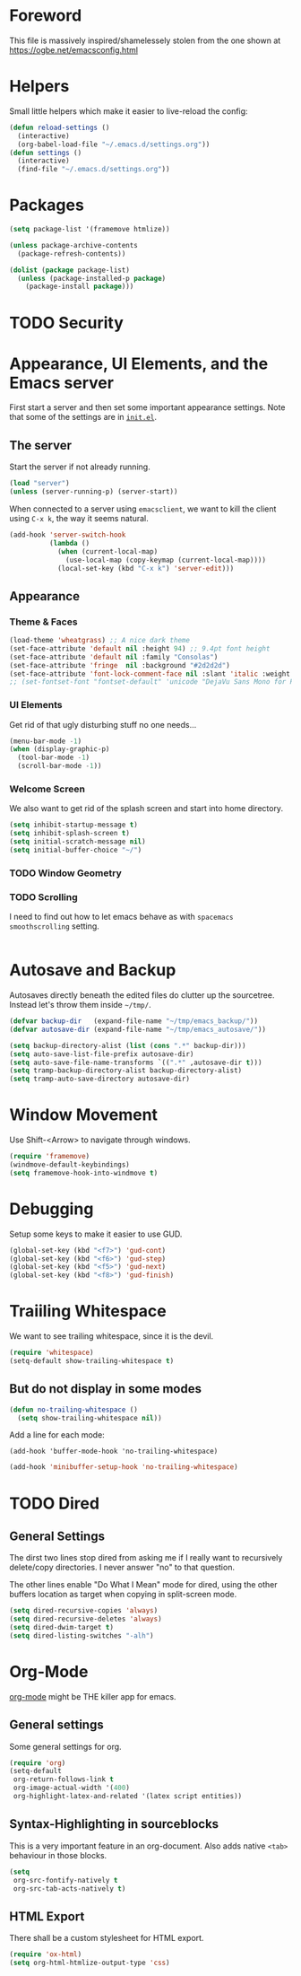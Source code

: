 * Foreword

This file is massively inspired/shamelessely stolen from the one shown
at [[https://ogbe.net/emacsconfig.html]]

* Helpers

Small little helpers which make it easier to live-reload the config:

#+BEGIN_SRC emacs-lisp
  (defun reload-settings ()
    (interactive)
    (org-babel-load-file "~/.emacs.d/settings.org"))
  (defun settings ()
    (interactive)
    (find-file "~/.emacs.d/settings.org"))
#+END_SRC

* Packages

#+BEGIN_SRC emacs-lisp
  (setq package-list '(framemove htmlize))

  (unless package-archive-contents
    (package-refresh-contents))

  (dolist (package package-list)
    (unless (package-installed-p package)
      (package-install package)))
#+END_SRC

* TODO Security
* Appearance, UI Elements, and the Emacs server

First start a server and then set some important appearance
settings. Note that some of the settings are in [[file:init.el][=init.el=]].

** The server

Start the server if not already running.

#+BEGIN_SRC emacs-lisp
  (load "server")
  (unless (server-running-p) (server-start))
#+END_SRC

When connected to a server using =emacsclient=, we want to kill the
client using ~C-x k~, the way it seems natural.

#+BEGIN_SRC emacs-lisp
  (add-hook 'server-switch-hook
            (lambda ()
              (when (current-local-map)
                (use-local-map (copy-keymap (current-local-map))))
              (local-set-key (kbd "C-x k") 'server-edit)))
#+END_SRC

** Appearance

*** Theme & Faces

#+BEGIN_SRC emacs-lisp
  (load-theme 'wheatgrass) ;; A nice dark theme
  (set-face-attribute 'default nil :height 94) ;; 9.4pt font height
  (set-face-attribute 'default nil :family "Consolas")
  (set-face-attribute 'fringe  nil :background "#2d2d2d")
  (set-face-attribute 'font-lock-comment-face nil :slant 'italic :weight 'semibold)
  ;; (set-fontset-font "fontset-default" 'unicode "DejaVu Sans Mono for Powerline")
#+END_SRC

*** UI Elements

Get rid of that ugly disturbing stuff no one needs…

#+BEGIN_SRC emacs-lisp
  (menu-bar-mode -1)
  (when (display-graphic-p)
    (tool-bar-mode -1)
    (scroll-bar-mode -1))
#+END_SRC

*** Welcome Screen

We also want to get rid of the splash screen and start into home
directory.

#+BEGIN_SRC emacs-lisp
  (setq inhibit-startup-message t)
  (setq inhibit-splash-screen t)
  (setq initial-scratch-message nil)
  (setq initial-buffer-choice "~/")
#+END_SRC

*** TODO Window Geometry

*** TODO Scrolling

I need to find out how to let emacs behave as with =spacemacs=
=smoothscrolling= setting.

#+BEGIN_SRC emacs-lisp

#+END_SRC

* Autosave and Backup

Autosaves directly beneath the edited files do clutter up the
sourcetree. Instead let's throw them inside =~/tmp/=.

#+BEGIN_SRC emacs-lisp
  (defvar backup-dir   (expand-file-name "~/tmp/emacs_backup/"))
  (defvar autosave-dir (expand-file-name "~/tmp/emacs_autosave/"))

  (setq backup-directory-alist (list (cons ".*" backup-dir)))
  (setq auto-save-list-file-prefix autosave-dir)
  (setq auto-save-file-name-transforms `((".*" ,autosave-dir t)))
  (setq tramp-backup-directory-alist backup-directory-alist)
  (setq tramp-auto-save-directory autosave-dir)
#+END_SRC

* Window Movement

Use Shift-<Arrow> to navigate through windows.

#+BEGIN_SRC emacs-lisp
  (require 'framemove)
  (windmove-default-keybindings)
  (setq framemove-hook-into-windmove t)
#+END_SRC

* Debugging

Setup some keys to make it easier to use GUD.

#+BEGIN_SRC emacs-lisp
  (global-set-key (kbd "<f7>") 'gud-cont)
  (global-set-key (kbd "<f6>") 'gud-step)
  (global-set-key (kbd "<f5>") 'gud-next)
  (global-set-key (kbd "<f8>") 'gud-finish)
#+END_SRC

* Traiiling Whitespace

We want to see trailing whitespace, since it is the devil.

#+BEGIN_SRC emacs-lisp
  (require 'whitespace)
  (setq-default show-trailing-whitespace t)
#+END_SRC

** But do not display in some modes

#+BEGIN_SRC emacs-lisp
  (defun no-trailing-whitespace ()
    (setq show-trailing-whitespace nil))
#+END_SRC

Add a line for each mode:

#+BEGIN_EXAMPLE
(add-hook 'buffer-mode-hook 'no-trailing-whitespace)
#+END_EXAMPLE

#+BEGIN_SRC emacs-lisp
  (add-hook 'minibuffer-setup-hook 'no-trailing-whitespace)
#+END_SRC
* TODO Dired

** General Settings

The dirst two lines stop dired from asking me if I really want to
recursively delete/copy directories. I never answer "no" to that
question.

The other lines enable "Do What I Mean" mode for dired, using the
other buffers location as target when copying in split-screen mode.

#+BEGIN_SRC emacs-lisp
  (setq dired-recursive-copies 'always)
  (setq dired-recursive-deletes 'always)
  (setq dired-dwim-target t)
  (setq dired-listing-switches "-alh")
#+END_SRC

* Org-Mode

[[http://orgmode.org/][org-mode]] might be THE killer app for emacs.

** General settings

Some general settings for org.

#+BEGIN_SRC emacs-lisp
  (require 'org)
  (setq-default
   org-return-follows-link t
   org-image-actual-width '(400)
   org-highlight-latex-and-related '(latex script entities))
#+END_SRC

** Syntax-Highlighting in sourceblocks

This is a very important feature in an org-document. Also adds native
~<tab>~ behaviour in those blocks.

#+BEGIN_SRC emacs-lisp
  (setq
   org-src-fontify-natively t
   org-src-tab-acts-natively t)
#+END_SRC

** HTML Export

There shall be a custom stylesheet for HTML export.

#+BEGIN_SRC emacs-lisp
  (require 'ox-html)
  (setq org-html-htmlize-output-type 'css)
#+END_SRC

